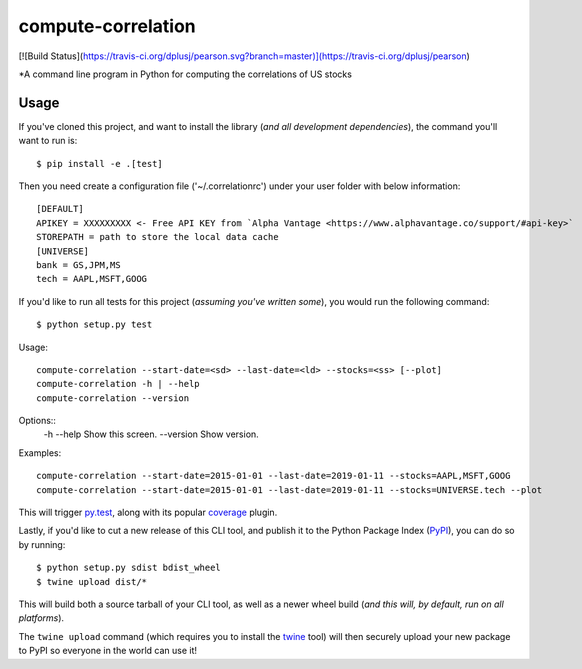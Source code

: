 compute-correlation
=========

[![Build Status](https://travis-ci.org/dplusj/pearson.svg?branch=master)](https://travis-ci.org/dplusj/pearson)

*A command line program in Python for computing the correlations of US stocks


Usage
-----

If you've cloned this project, and want to install the library (*and all
development dependencies*), the command you'll want to run is::

    $ pip install -e .[test]

Then you need create a configuration file ('~/.correlationrc') under your user folder with below information::

    [DEFAULT]
    APIKEY = XXXXXXXXX <- Free API KEY from `Alpha Vantage <https://www.alphavantage.co/support/#api-key>`
    STOREPATH = path to store the local data cache 
    [UNIVERSE]
    bank = GS,JPM,MS
    tech = AAPL,MSFT,GOOG


If you'd like to run all tests for this project (*assuming you've written
some*), you would run the following command::

    $ python setup.py test

Usage::
    
    compute-correlation --start-date=<sd> --last-date=<ld> --stocks=<ss> [--plot]
    compute-correlation -h | --help
    compute-correlation --version

Options::
    -h --help                         Show this screen.
    --version                         Show version.

Examples::
   
    compute-correlation --start-date=2015-01-01 --last-date=2019-01-11 --stocks=AAPL,MSFT,GOOG 
    compute-correlation --start-date=2015-01-01 --last-date=2019-01-11 --stocks=UNIVERSE.tech --plot

This will trigger `py.test <http://pytest.org/latest/>`_, along with its popular
`coverage <https://pypi.python.org/pypi/pytest-cov>`_ plugin.

Lastly, if you'd like to cut a new release of this CLI tool, and publish it to
the Python Package Index (`PyPI <https://pypi.python.org/pypi>`_), you can do so
by running::

    $ python setup.py sdist bdist_wheel
    $ twine upload dist/*

This will build both a source tarball of your CLI tool, as well as a newer wheel
build (*and this will, by default, run on all platforms*).

The ``twine upload`` command (which requires you to install the `twine
<https://pypi.python.org/pypi/twine>`_ tool) will then securely upload your
new package to PyPI so everyone in the world can use it!